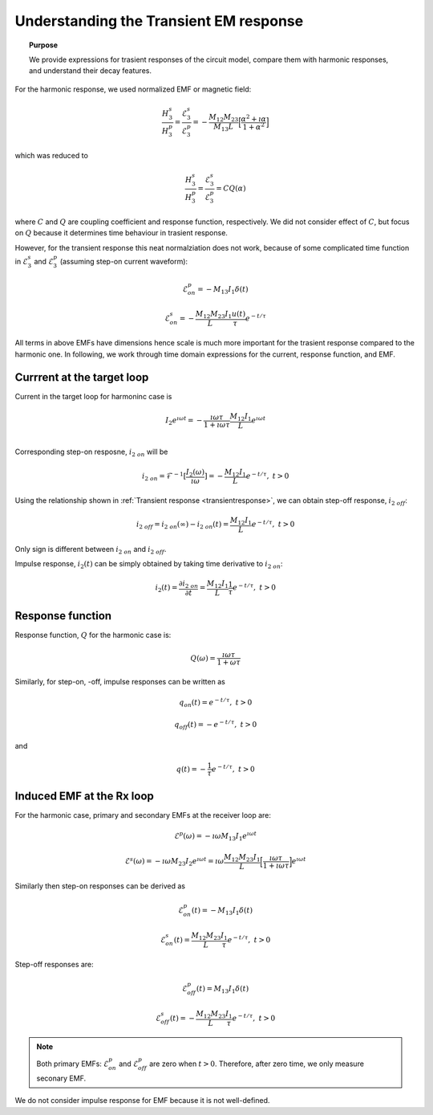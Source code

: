 .. _understanding_trasientEMresponse:

Understanding the Transient EM response
=======================================

.. topic:: Purpose

    We provide expressions for trasient responses of the circuit model, compare them with harmonic responses, and understand their decay features.

For the harmonic response, we used normalized EMF or magnetic field:

.. math::
      \frac{H_3^s }{H_3^p} = \frac{\mathcal{E}_3^s }{\mathcal{E}_3^p}
      = - \frac{M_{12}M_{23}}{M_{13}L} \Big[\frac{\alpha^2 + \imath \alpha}{1+\alpha^2}\Big]

which was reduced to

.. math::
      \frac{H_3^s }{H_3^p} = \frac{\mathcal{E}_3^s }{\mathcal{E}_3^p} = C Q (\alpha)

where :math:`C` and :math:`Q` are coupling coefficient and response function, respectively. We did not consider effect of :math:`C`, but focus on :math:`Q` because it determines time behaviour in trasient response.

However, for the transient response this neat normalziation does not work, because of some complicated time function in :math:`\mathcal{E}_3^s` and :math:`\mathcal{E}_3^p` (assuming step-on current waveform):

.. math::
  \mathcal{E}^p_{on} = - M_{13} I_1 \delta(t)

.. math::
  \mathcal{E}^s_{on} = - \frac{M_{12}M_{23}}{L} \frac{I_1 u(t)}{\tau}  e^{-t / \tau}

All terms in above EMFs have dimensions hence scale is much more important for the trasient response compared to the harmonic one. In following, we work through time domain expressions for the current, response function, and EMF.

Currrent at the target loop
---------------------------

Current in the target loop for harmoninc case is

.. math::
  I_2 e^{\imath \omega t}
  =  - \frac{\imath \omega \tau}{ 1 + \imath \omega \tau} \frac{M_{12}I_1}{L} e^{\imath \omega t} \\

Corresponding step-on resposne, :math:`i_{2 \ on}` will be

.. math::
    i_{2 \ on} = \mathcal{F}^{-1}[\frac{I_2(\omega)}{\imath \omega}] = - \frac{M_{12}I_1}{L} e^{- t/\tau}, \ t>0

Using the relationship shown in :ref:`Transient response <transientresponse>`, we can obtain step-off response, :math:`i_{2 \ off}`:

.. math::
    i_{2 \ off} = i_{2 \ on}(\infty) - i_{2 \ on}(t) = \frac{M_{12}I_1}{L} e^{- t/\tau}, \ t>0

Only sign is different between :math:`i_{2 \ on}` and :math:`i_{2 \ off}`.

Impulse response, :math:`i_2(t)` can be simply obtained by taking time derivative to :math:`i_{2 \ on}`:

.. math::
    i_2(t) = \frac{\partial i_{2 \ on}} {\partial t} =  \frac{M_{12}I_1}{L} \frac{1}{\tau} e^{- t/\tau}, \ t>0

Response function
-----------------

Response function, :math:`Q` for the harmonic case is:

.. math::
    Q(\omega) = \frac{\imath \omega \tau}{1+\omega\tau}

Similarly, for step-on, -off, impulse responses can be written as

.. math::
    q_{on}(t) = e^{-t/\tau}, \ t>0

.. math::
    q_{off}(t) = -e^{-t/\tau}, \ t>0

and

.. math::
    q(t) = -\frac{1}{\tau} e^{-t/\tau}, \ t>0

Induced EMF at the Rx loop
--------------------------

For the harmonic case, primary and secondary EMFs at the receiver loop are:

.. math::
    \mathcal{E}^p (\omega) = - \imath \omega M_{13} I_1 e^{\imath \omega t}

.. math::
    \mathcal{E}^s (\omega) = - \imath \omega M_{23} I_2 e^{\imath \omega t} =
    \imath \omega \frac{M_{12}M_{23} I_1}{L} \Big[\frac{\imath \omega \tau}{ 1 + \imath \omega \tau} \Big] e^{\imath \omega t}

Similarly then step-on responses can be derived as

.. math::
  \mathcal{E}^p_{on}(t) = -M_{13} I_1 \delta(t)

.. math::
  \mathcal{E}^s_{on}(t) = \frac{M_{12}M_{23}}{L} \frac{I_1}{\tau}  e^{-t / \tau}, \ t>0

Step-off responses are:

.. math::
  \mathcal{E}^p_{off}(t) = M_{13} I_1 \delta(t)

.. math::
  \mathcal{E}^s_{off}(t) = -\frac{M_{12}M_{23}}{L} \frac{I_1}{\tau}  e^{-t / \tau}, \ t>0

.. note::
    Both primary EMFs: :math:`\mathcal{E}^p_{on}` and :math:`\mathcal{E}^p_{off}` are zero when :math:`t>0`. Therefore, after zero time, we only measure seconary EMF.

We do not consider impulse response for EMF because it is not well-defined.

